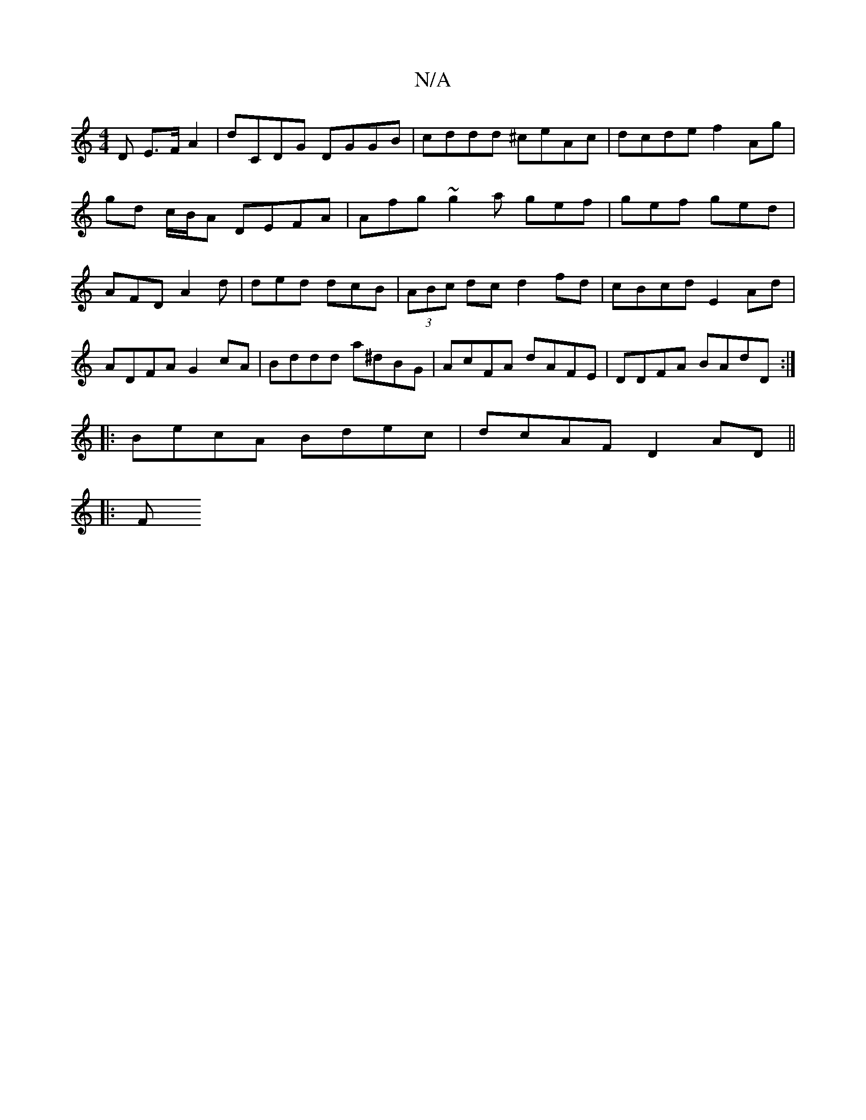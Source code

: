 X:1
T:N/A
M:4/4
R:N/A
K:Cmajor
>D E>F A2 | dCDG DGGB | cddd ^ceAc | dcde f2 Ag | gd c/B/A DEFA | Afg~g2a gef|gef ged|AFD A2d|ded dcB|(3ABc dc d2 fd|cBcd E2Ad|ADFA G2 cA| Bddd a^dBG|AcFA dAFE|DDFA BAdD:|
|:BecA Bdec|dcAF D2 AD||
|:F